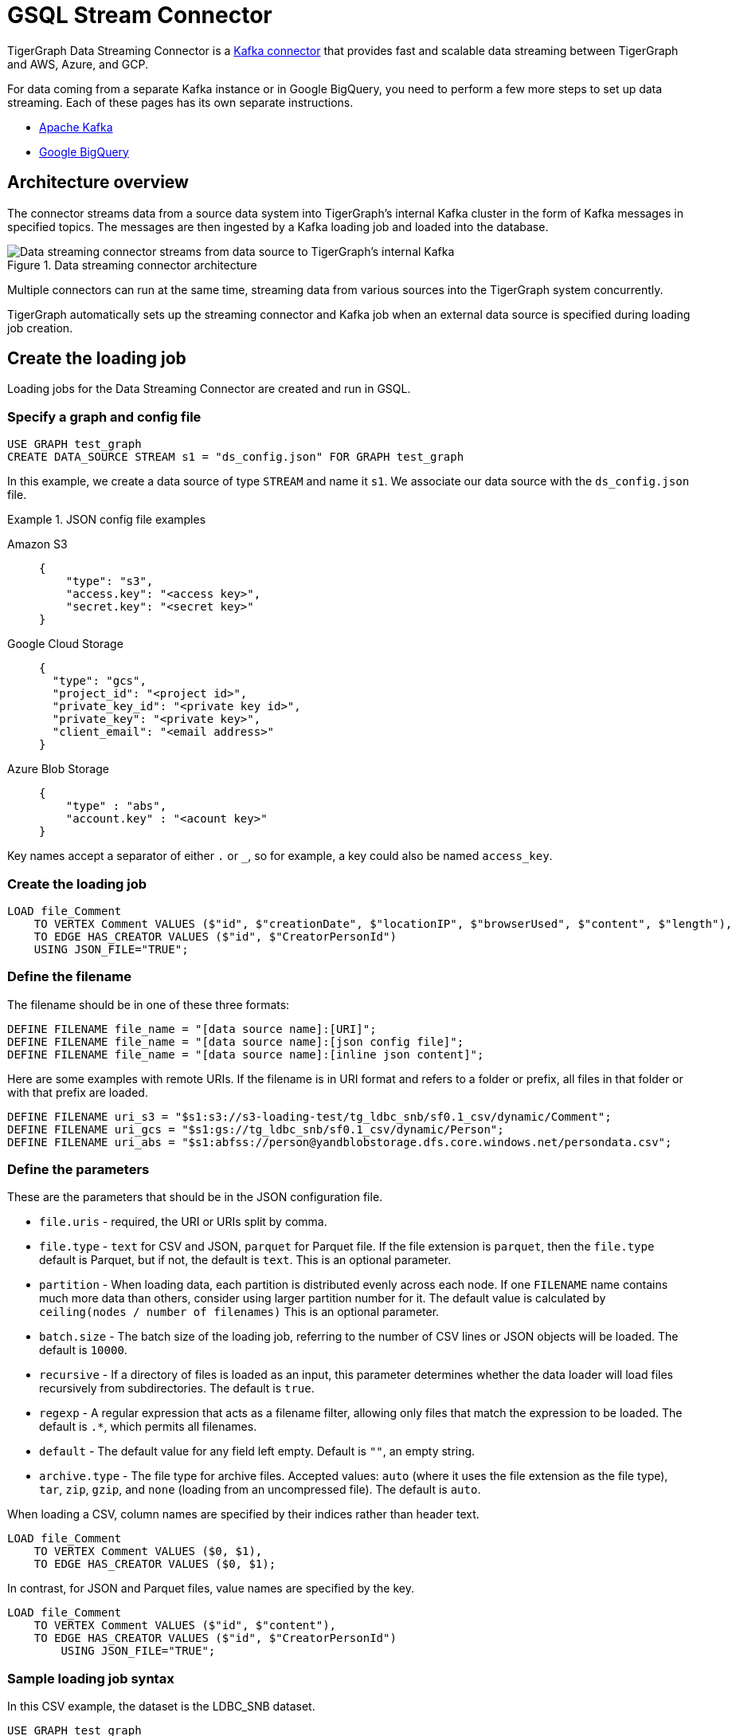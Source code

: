 = GSQL Stream Connector

:description: A guide to TigerGraph's Streaming Data Connector.

TigerGraph Data Streaming Connector is a link:https://docs.confluent.io/home/connect/overview.html[Kafka connector] that provides fast and scalable data streaming between TigerGraph and AWS, Azure, and GCP.

For data coming from a separate Kafka instance or in Google BigQuery, you need to perform a few more steps to set up data streaming.
Each of these pages has its own separate instructions.

* xref:data-streaming-connector/kafka.adoc[Apache Kafka]
* xref:data-streaming-connector/big-query.adoc[Google BigQuery]

== Architecture overview
The connector streams data from a source data system into TigerGraph's internal Kafka cluster in the form of Kafka messages in specified topics.
The messages are then ingested by a Kafka loading job and loaded into the database.

.Data streaming connector architecture
image::data-streaming-connector.png[Data streaming connector streams from data source to TigerGraph's internal Kafka, and a loading job ingests the Kafka messages into the database.]

Multiple connectors can run at the same time, streaming data from various sources into the TigerGraph system concurrently.

TigerGraph automatically sets up the streaming connector and Kafka job when an external data source is specified during loading job creation.

== Create the loading job

Loading jobs for the Data Streaming Connector are created and run in GSQL.

=== Specify a graph and config file

[source.wrap, gsql]
----
USE GRAPH test_graph
CREATE DATA_SOURCE STREAM s1 = "ds_config.json" FOR GRAPH test_graph
----

In this example, we create a data source of type `STREAM` and name it `s1`.
We associate our data source with the `ds_config.json` file.

.JSON config file examples
[tabs]
====
Amazon S3::
+
--
[source.wrap, json]
----
{
    "type": "s3",
    "access.key": "<access key>",
    "secret.key": "<secret key>"
}
----
--
Google Cloud Storage::
+
--
[source.wrap, json]
----
{
  "type": "gcs",
  "project_id": "<project id>",
  "private_key_id": "<private key id>",
  "private_key": "<private key>",
  "client_email": "<email address>"
}
----
--
Azure Blob Storage::
+
--
[source.wrap, json]
----
{
    "type" : "abs",
    "account.key" : "<acount key>"
}
----
--
====

Key names accept a separator of either `.` or `_`, so for example, a key could also be named `access_key`.

=== Create the loading job

[source, gsql]
----
LOAD file_Comment
    TO VERTEX Comment VALUES ($"id", $"creationDate", $"locationIP", $"browserUsed", $"content", $"length"),
    TO EDGE HAS_CREATOR VALUES ($"id", $"CreatorPersonId")
    USING JSON_FILE="TRUE";
----

=== Define the filename

The filename should be in one of these three formats:

[source,gsql]
----
DEFINE FILENAME file_name = "[data source name]:[URI]";
DEFINE FILENAME file_name = "[data source name]:[json config file]";
DEFINE FILENAME file_name = "[data source name]:[inline json content]";
----

Here are some examples with remote URIs.
If the filename is in URI format and refers to a folder or prefix, all files in that folder or with that prefix are loaded.

[source, gsql]
----
DEFINE FILENAME uri_s3 = "$s1:s3://s3-loading-test/tg_ldbc_snb/sf0.1_csv/dynamic/Comment";
DEFINE FILENAME uri_gcs = "$s1:gs://tg_ldbc_snb/sf0.1_csv/dynamic/Person";
DEFINE FILENAME uri_abs = "$s1:abfss://person@yandblobstorage.dfs.core.windows.net/persondata.csv";
----

=== Define the parameters

These are the parameters that should be in the JSON configuration file.

* `file.uris` - required, the URI or URIs split by comma.

* `file.type` - `text` for CSV and JSON, `parquet` for Parquet file.
If the file extension is `parquet`, then the `file.type` default is Parquet, but if not, the default is `text`.
This is an optional parameter.

* `partition` - When loading data, each partition is distributed evenly across each node.
If one `FILENAME` name contains much more data than others, consider using larger partition number for it.
The default value is calculated by `ceiling(nodes / number of filenames)`
This is an optional parameter.

* `batch.size` - The batch size of the loading job, referring to the number of CSV lines or JSON objects will be loaded. The default is `10000`.
* `recursive` - If a directory of files is loaded as an input, this parameter determines whether the data loader will load files recursively from subdirectories.
The default is `true`.
* `regexp` - A regular expression that acts as a filename filter, allowing only files that match the expression to be loaded.
The default is `.*`, which permits all filenames.

* `default` - The default value for any field left empty. Default is `""`, an empty string.
* `archive.type` - The file type for archive files. Accepted values: `auto` (where it uses the file extension as the file type), `tar`, `zip`, `gzip`, and `none` (loading from an uncompressed file).
The default is `auto`.

When loading a CSV, column names are specified by their indices rather than header text.

[source.wrap, gsql]
----
LOAD file_Comment
    TO VERTEX Comment VALUES ($0, $1),
    TO EDGE HAS_CREATOR VALUES ($0, $1);
----

In contrast, for JSON and Parquet files, value names are specified by the key.

[source.wrap, gsql]
----
LOAD file_Comment
    TO VERTEX Comment VALUES ($"id", $"content"),
    TO EDGE HAS_CREATOR VALUES ($"id", $"CreatorPersonId")
        USING JSON_FILE="TRUE";
----


=== Sample loading job syntax

In this CSV example, the dataset is the LDBC_SNB dataset.

[source.wrap, gsql]
----
USE GRAPH test_graph
CREATE DATA_SOURCE STREAM s1 = "ds_config.json" for graph test_graph

CREATE LOADING JOB stream_csv FOR GRAPH test_graph {
    DEFINE FILENAME file_Comment = "$s1:s3://s3-loading-test/tg_ldbc_snb/sf0.1_csv/dynamic/Comment";
    DEFINE FILENAME file_Person = "$s1:s3://s3-loading-test/tg_ldbc_snb/sf0.1_csv/dynamic/Person";
    DEFINE FILENAME file_Comment_hasCreator_Person = "$s1:s3://s3-loading-test/tg_ldbc_snb/sf0.1_csv/dynamic/Comment_hasCreator_Person";
    LOAD file_Comment
    TO VERTEX Comment VALUES ($1, $0, $2, $3, $4, $5) USING header="true", separator="|";
    LOAD file_Person
    TO VERTEX Person VALUES ($1, $2, $3, $4, $5, $0, $6, $7, SPLIT($8,";"), SPLIT($9,";")) USING header="true", separator="|";
    LOAD file_Comment_hasCreator_Person
    TO EDGE HAS_CREATOR VALUES ($1, $2) USING header="true", separator="|";
}
----

=== Run the loading job

Use the command `RUN LOADING JOB` to run the loading job.

[source, gsql]
----
RUN LOADING JOB stream_csv
----

==== Continuous file loading

By default, after a loading job stops, changes to files in an external data source are not automatically loaded into TigerGraph.

The data streaming connector also supports continuous loading in stream mode.
This is controlled with the `EOF` flag.
If the `EOF` flag is set to `true`, the continuous loading will stop when the loader encounters an end-of-file (EOF) character in the data.

If you run this command with the `EOF` flag set to `false`, the loading job is kept active and any new data in the external data source will be loaded automatically.

[source, gsql]
----
RUN LOADING JOB stream_csv USING EOF="false"
----

[NOTE]
Continuous loading works only on an incremental basis. Only new lines in existing files and new files are loaded with continuous loading.
If any existing lines are changed or deleted, these changes will *not* be part of the loading job.

For example, consider a file `data.txt` in cloud storage that is part of a loading job.

.data.txt
[source,text]
----
line-1
----

The line of data is loaded successfully into the loading job for ingestion to TigerGraph.
If a user edits the file and adds a new line, the stream loader notices the new modification and loads new lines, starting from where it previously left off.
The actual data on each line is not compared to what was already loaded.

.data.txt after a new line is added to the end
[source,text]
----
line-1
line-2
----

In this case, the new line `line-2` is successfully loaded into the loading job for ingestion to TigerGraph.

If a user edits the file and adds a line before the end, like so, the entire file is loaded again, causing potentially repeated data.

.data.txt after a new line is added before the end
[source,text]
----
line-1
added-line
line-2
----

The data loaded into TigerGraph thus looks like this.
Because two lines had already been loaded, the first two lines are skipped, even though the second contains new data.
The third line from the file is then loaded, resulting in a repeat of what was already loaded in the last pass.

.Data in TigerGraph
[source,text]
----
line-1
line-2
line-2
----

To avoid this, only use stream loading jobs when there is no chance of data being altered or added to the middle of a file.


== Known issues
Messages in TigerGraph's internal Kafka cluster are automatically removed from the topics at regular intervals.
There are several known issues with this process:

* Messages are only removed if the loading job is actively running.
If the loading job finishes much sooner before the interval is reached, the messages are not removed.
* If loading job uses EOF mode, meaning the loading job will terminate as soon as it finishes, it is likely some partial data will be left in the topic.
* If a topic is deleted and recreated while a loading job on the topic is running, the data in the topic may get removed.
* Deleting the connector does not delete the connect offsets for topics that are mapped to a folder URI.

Automatic message removal is an alpha feature and may be subject to change.